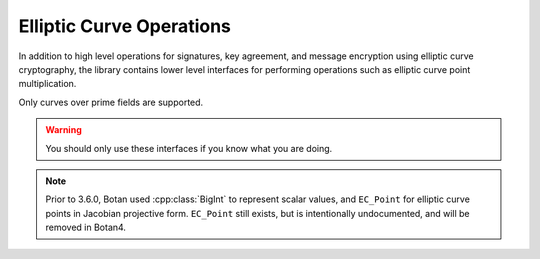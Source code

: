 Elliptic Curve Operations
============================

In addition to high level operations for signatures, key agreement,
and message encryption using elliptic curve cryptography, the library
contains lower level interfaces for performing operations such as
elliptic curve point multiplication.

Only curves over prime fields are supported.

.. warning::

   You should only use these interfaces if you know what you are doing.

.. note::

   Prior to 3.6.0, Botan used :cpp:class:`BigInt` to represent scalar values,
   and ``EC_Point`` for elliptic curve points in Jacobian projective
   form. ``EC_Point`` still exists, but is intentionally undocumented, and will
   be removed in Botan4.

.. cpp:class:: EC_Group

      .. cpp:function:: EC_Group::from_OID(const OID& oid)

         Initialize an ``EC_Group`` using an OID referencing the curve
         parameters.

      .. cpp:function:: EC_Group::from_name(std::string_view name)

         Initialize an ``EC_Group`` using a name (such as "secp256r1")

      .. cpp:function:: EC_Group::from_PEM(std::string_view pem)

         Initialize an ``EC_Group`` using a PEM encoded parameter block

      .. cpp:function:: EC_Group(const OID& oid, \
               const BigInt& p, \
               const BigInt& a, \
               const BigInt& b, \
               const BigInt& base_x, \
               const BigInt& base_y, \
               const BigInt& order)

          Create an application specific elliptic curve.

          .. warning::

             Using application specific curves may be hazardous to your health.

          This constructor imposes the following restrictions:

          * The prime must be between 128 and 512 bits, and a multiple of 32 bits.
          * As a special extension regarding the above restriction, the prime may
            alternately be 521 bits, in which case it must be exactly 2**521-1
          * The prime must be congruent to 3 modulo 4
          * The group order must have identical bitlength to the prime
          * No cofactor is allowed
          * An object identifier must be specified

      .. cpp:function:: EC_Group(const BigInt& p, \
               const BigInt& a, \
               const BigInt& b, \
               const BigInt& base_x, \
               const BigInt& base_y, \
               const BigInt& order, \
               const BigInt& cofactor, \
               const OID& oid = OID())

          This is a deprecated alternative interface for creating application
          specific elliptic curves.

          This does not impose the same restrictions regarding use of
          arbitrary sized groups, use of a cofactor, etc, and the
          object identifier is optional.

          .. warning::

             If you are using this constructor, and cannot use the
             non-deprecated constructor due to the restrictions it places on the
             curve parameters, be aware that this constructor will be dropped
             in Botan 4. Please open an issue on Github describing your usecase.

      .. cpp:function:: EC_Group(std::span<const uint8_t> ber_encoding)

         Initialize an ``EC_Group`` by decoding a DER encoded parameter block.

      .. cpp:function:: std::vector<uint8_t> DER_encode() const

         Return the DER encoding of this group.

      .. cpp:function:: std::vector<uint8_t> DER_encode(EC_Group_Encoding form) const

         Return the DER encoding of this group. This variant is deprecated, but allows
         the curve to be encoded using the explicit (vs OID) encoding. All support for
         explicitly encoded elliptic curves is deprecated and will be removed in Botan4.

      .. cpp:function:: std::string PEM_encode() const

         Return the PEM encoding of this group (base64 of DER encoding plus
         header/trailer).

      .. cpp:function:: const BigInt& get_p() const

         Return the prime modulus as a :cpp:class:`BigInt`

      .. cpp:function:: const BigInt& get_a() const

         Return the ``a`` parameter of the elliptic curve equation as a :cpp:class:`BigInt`

      .. cpp:function:: const BigInt& get_b() const

         Return the ``b`` parameter of the elliptic curve equation as a :cpp:class:`BigInt`

      .. cpp:function:: const EC_Point& get_base_point() const

         Return the groups base point element as a :cpp:class:`BigInt`

      .. cpp:function:: const BigInt& get_g_x() const

         Return the x coordinate of the base point element as a :cpp:class:`BigInt`

      .. cpp:function:: const BigInt& get_g_y() const

         Return the y coordinate of the base point element as a :cpp:class:`BigInt`

      .. cpp:function:: const BigInt& get_order() const

         Return the order of the group generated by the base point as a :cpp:class:`BigInt`

      .. cpp:function:: const BigInt& get_cofactor() const

         Return the cofactor of the curve. In most cases this will be 1.

         .. warning::

            In Botan4 all support for elliptic curves group with a
            cofactor > 1 will be removed.

      .. cpp:function:: const OID& get_curve_oid() const

         Return the OID used to identify this curve. May be empty.

      .. cpp:function:: bool verify_group(RandomNumberGenerator& rng, bool strong = false) const

         Attempt to verify the group seems valid.

      .. cpp:function:: static const std::set<std::string>& known_named_groups()

         Return a list of known groups, ie groups for which ``EC_Group::from_name(name)``
         will succeed.

.. cpp:class:: EC_Scalar

   An elliptic curve scalar; that is, an integer in the range ``[0,n)`` where
   ``n`` is size of the prime order subgroup generated by the standard group
   generator.

   Note that while zero is a representable value, some of the
   deserialization functions reject zero.

   .. cpp:function:: static std::optional<EC_Scalar> deserialize(const EC_Group& group, std::span<const uint8_t> buf)

      Deserialize a scalar. The bytestring must be exactly the length of the group order;
      neither inputs with excess leading zero bytes nor short encodings are accepted.

      Returns ``nullopt`` if the length is incorrect or if the integer is not
      within the range ``[1,n)`` where ``n`` is the group order.

   .. cpp:function:: static EC_Scalar from_bytes_with_trunc(const EC_Group& group, std::span<const uint8_t> buf)

      Convert a bytestring to a scalar using the ECDSA truncation rules. This can return zero.

   .. cpp:function:: static EC_Scalar from_bytes_mod_order(const EC_Group& group, std::span<const uint8_t> buf)

      Treating the input as the big-endian encoding of an integer, reduce that integer modulo ``n``.

      The encoded integer should be no greater than ``n**2``.

   .. cpp:function:: static EC_Scalar random(const EC_Group& group, RandomNumberGenerator& rng)

       Return a random non-zero scalar value

   .. cpp:function:: static EC_Scalar gk_x_mod_order(const EC_Scalar& scalar, RandomNumberGenerator& rng)

       Compute the elliptic curve scalar multiplication (g*k) where g is the
       standard base point on the curve. Then extract the x coordinate of the
       resulting point, and reduce it modulo the group order.

       If the scalar value is zero (resulting in the scalar multiplication
       producing the identity element) then this function returns zero.

   .. cpp:function:: size_t bytes() const

       Return the byte length of the scalar

   .. cpp:function:: void serialize_to(std::span<uint8_t> buf) const

       Serialize the scalar to the provided span. It must have length
       exactly equal to the value returned by :cpp:func:`bytes`.

   .. cpp:function:: bool is_zero() const

       Returns true if this scalar value is zero

   .. cpp:function:: bool is_nonzero() const

       Returns true if this scalar value is zero

   .. cpp:function:: EC_Scalar invert() const

       Return the multiplicative inverse, or zero if `*this` is zero

   .. cpp:function:: EC_Scalar negate() const

       Return the additive inverse

   .. cpp:function:: EC_Scalar operator+(const EC_Scalar& x, const EC_Scalar& y)

       Addition modulo `n`

   .. cpp:function:: EC_Scalar operator-(const EC_Scalar& x, const EC_Scalar& y)

       Subtraction modulo `n`

   .. cpp:function:: EC_Scalar operator*(const EC_Scalar& x, const EC_Scalar& y)

       Multiplication modulo `n`

   .. cpp:function:: bool operator==(const EC_Scalar& x, const EC_Scalar& y)

       Equality test

.. cpp:class:: EC_AffinePoint

   A point on the elliptic curve.

   .. cpp:function:: EC_AffinePoint(const EC_Group& group, std::span<const uint8_t> bytes)

      Point deserialization. Throws if invalid, including if the point is not on the curve.

      This accepts SEC1 compressed or uncompressed formats

   .. cpp:function:: static std::optional<EC_AffinePoint> deserialize(const EC_Group& group, std::span<const uint8_t> bytes)

      Point deserialization. Returns ``nullopt`` if invalid, including if the point is not on the curve.

      This accepts SEC1 compressed or uncompressed formats

   .. cpp:function::  static EC_AffinePoint g_mul(const EC_Scalar& scalar, RandomNumberGenerator& rng)

      Fixed base scalar multiplication. Constant time with blinding.

   .. cpp:function::  static std::optional<EC_AffinePoint> mul_px_qy(const EC_AffinePoint& p, \
                          const EC_Scalar& x, \
                          const EC_AffinePoint& q, \
                          const EC_Scalar& y, \
                          RandomNumberGenerator& rng)

      Constant time 2-ary multiscalar multiplication. Returns p*x + q*y, or
      nullopt if the resulting point was the identity element.

   .. cpp:function:: EC_AffinePoint mul(const EC_Scalar& scalar, RandomNumberGenerator& rng) const

      Variable base scalar multiplication. Constant time with blinding.

   .. cpp:function::  static EC_AffinePoint add(const EC_AffinePoint& p, const EC_AffinePoint& q)

      Elliptic curve point addition.

      .. note::

         This point addition operation is relatively quite expensive since it
         must convert the point directly from projective to affine coordinates,
         which requires an expensive field inversion. This is, however,
         sufficient for protocols which just require a small number of point
         additions. In the future a type for projective coordinate points may
         also be added, to better handle protocols which require many point
         additions. If you are implementing such a protocol using this interface
         please open an issue on Github.

   .. cpp:function:: EC_AffinePoint negate() const

      Return the negation of this point.

   .. cpp:function:: static EC_AffinePoint hash_to_curve_ro(const EC_Group& group, \
                                             std::string_view hash_fn, \
                                             std::span<const uint8_t> input, \
                                             std::span<const uint8_t> domain_sep)

      Hash to curve (RFC 9380), random oracle variant.

      This is currently only supported for a few curves.

   .. cpp:function:: static EC_AffinePoint hash_to_curve_nu(const EC_Group& group, \
                                             std::string_view hash_fn, \
                                             std::span<const uint8_t> input, \
                                             std::span<const uint8_t> domain_sep)

      Hash to curve (RFC 9380), non-uniform variant.

      This is currently only supported for a few curves.

   .. cpp:function:: size_t field_element_bytes() const

      Return the size of the x and y coordinates, in bytes.

   .. cpp:function:: void serialize_x_to(std::span<uint8_t> bytes) const

      Serialize x coordinate to the output span

   .. cpp:function:: void serialize_y_to(std::span<uint8_t> bytes) const

      Serialize y coordinate to the output span

   .. cpp:function:: void serialize_xy_to(std::span<uint8_t> bytes) const

      Serialize x and y coordinates to the output span

   .. cpp:function:: void serialize_compressed_to(std::span<uint8_t> bytes) const

      Serialize the compressed SEC1 encoding to the output span

   .. cpp:function:: void serialize_uncompressed_to(std::span<uint8_t> bytes) const

      Serialize the uncompressed SEC1 encoding to the output span
